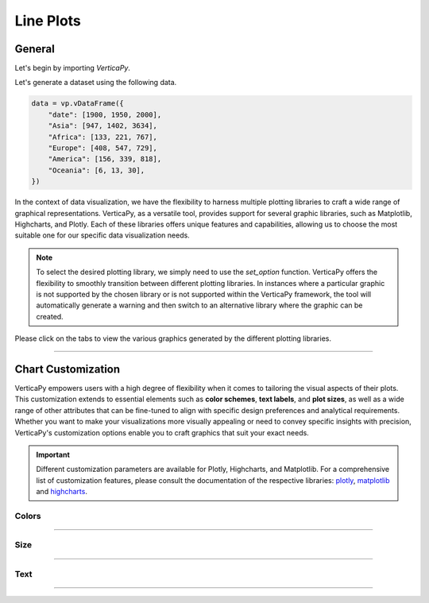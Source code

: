 .. _chart_gallery.line:


==========
Line Plots
==========

.. Necessary Code Elements

.. ipython:: python
    :suppress:

    import verticapy as vp

    data = vp.vDataFrame({
        "date": [1900, 1950, 2000],
        "Asia": [947, 1402, 3634],
        "Africa": [133, 221, 767],
        "Europe": [408, 547, 729], 
        "America": [156, 339, 818],
        "Oceania": [6, 13, 30],
    })


General
-------

Let's begin by importing `VerticaPy`.

.. ipython:: python

    import verticapy as vp

Let's generate a dataset using the following data.

.. code-block:: python
        
    data = vp.vDataFrame({
        "date": [1900, 1950, 2000],
        "Asia": [947, 1402, 3634],
        "Africa": [133, 221, 767],
        "Europe": [408, 547, 729], 
        "America": [156, 339, 818],
        "Oceania": [6, 13, 30],
    })

In the context of data visualization, we have the flexibility to harness multiple plotting libraries to craft a wide range of graphical representations. VerticaPy, as a versatile tool, provides support for several graphic libraries, such as Matplotlib, Highcharts, and Plotly. Each of these libraries offers unique features and capabilities, allowing us to choose the most suitable one for our specific data visualization needs.

.. image:: ../../docs/source/_static/plotting_libs.png
   :width: 80%
   :align: center

.. note::
    
    To select the desired plotting library, we simply need to use the `set_option` function. VerticaPy offers the flexibility to smoothly transition between different plotting libraries. In instances where a particular graphic is not supported by the chosen library or is not supported within the VerticaPy framework, the tool will automatically generate a warning and then switch to an alternative library where the graphic can be created.

Please click on the tabs to view the various graphics generated by the different plotting libraries.

.. ipython:: python
    :suppress:

    import verticapy as vp

.. tab:: Plotly

    .. ipython:: python
        :suppress:

        vp.set_option("plotting_lib", "plotly")

    We can switch to using the `plotly` module.

    .. code-block:: python
        
        vp.set_option("plotting_lib", "plotly")

    In VerticaPy, creating one or multiple line charts within a single graphic is a straightforward and flexible process. This feature enables you to efficiently visualize and compare multiple datasets or trends, providing you with a powerful tool for gaining insights from your data.
    
    .. tab:: Single

      .. code-block:: python
          
          data["Asia"].plot(ts = "date")

      .. ipython:: python
          :suppress:
        
          fig = data["Asia"].plot(ts = "date")
          fig.write_html("figures/plotting_plotly_line_single.html")

      .. raw:: html
          :file: SPHINX_DIRECTORY/figures/plotting_plotly_line_single.html


      **Drawing a Spline plot**

      .. code-block:: python
          
          data["Asia"].plot(ts = "date", kind = "spline")

      .. ipython:: python
          :suppress:
        
          fig = data["Asia"].plot(ts = "date", kind = "spline")
          fig.write_html("figures/plotting_plotly_line_single_spline.html")

      .. raw:: html
          :file: SPHINX_DIRECTORY/figures/plotting_plotly_line_single_spline.html


      **Drawing a step plot**


      .. code-block:: python
          
          data["Asia"].plot(ts = "date", kind = "step")

      .. ipython:: python
          :suppress:
        
          fig = data["Asia"].plot(ts = "date", kind = "step")
          fig.write_html("figures/plotting_plotly_line_single_step.html")

      .. raw:: html
          :file: SPHINX_DIRECTORY/figures/plotting_plotly_line_single_step.html


    .. tab:: Multi

      .. code-block:: python
          
          data.plot(columns = ["Asia", "Africa", "Europe", "America", "Oceania"], ts = "date")

      .. ipython:: python
          :suppress:

          fig = data.plot(columns = ["Asia", "Africa", "Europe", "America", "Oceania"], ts = "date")
          fig.write_html("figures/plotting_plotly_line_multi.html")

      .. raw:: html
          :file: SPHINX_DIRECTORY/figures/plotting_plotly_line_multi.html

      **Drawing a Spline plot**

      .. code-block:: python
          
          data.plot(columns = ["Asia", "Africa", "Europe", "America", "Oceania"], ts = "date", kind = "spline")

      .. ipython:: python
          :suppress:
        
          fig = data.plot(columns = ["Asia", "Africa", "Europe", "America", "Oceania"], ts = "date", kind = "spline")
          fig.write_html("figures/plotting_plotly_line_multi_spline.html")

      .. raw:: html
          :file: SPHINX_DIRECTORY/figures/plotting_plotly_line_multi_spline.html


      **Drawing a step plot**


      .. code-block:: python
          
          data.plot(columns = ["Asia", "Africa", "Europe", "America", "Oceania"], ts = "date", kind = "step")

      .. ipython:: python
          :suppress:
        
          fig = data.plot(columns = ["Asia", "Africa", "Europe", "America", "Oceania"], ts = "date", kind = "step")
          fig.write_html("figures/plotting_plotly_line_multi_step.html")

      .. raw:: html
          :file: SPHINX_DIRECTORY/figures/plotting_plotly_line_multi_step.html


      .. hint::

          You can achieve the same graphic in VerticaPy by employing the "GROUP BY" functionality, made possible through the "by" parameter. Consider a dataset comprising three columns: a timestamp, a categorical column, and a value. Utilizing the "by" parameter in conjunction with this dataset allows for efficient grouping and visualization. This capability enables you to effectively analyze and present data trends over time, across categories, or based on specific values within a single graph, enhancing your ability to extract meaningful insights from your data.

.. tab:: Highcharts

    .. ipython:: python
        :suppress:

        vp.set_option("plotting_lib", "highcharts")

    We can switch to using the `highcharts` module.

    .. code-block:: python
        
        vp.set_option("plotting_lib", "highcharts")

    In VerticaPy, creating one or multiple line charts within a single graphic is a straightforward and flexible process. This feature enables you to efficiently visualize and compare multiple datasets or trends, providing you with a powerful tool for gaining insights from your data.

    .. tab:: Single

      .. code-block:: python
          
          data["Asia"].plot(ts = "date")

      .. ipython:: python
          :suppress:

          fig = data["Asia"].plot(ts = "date")
          html_text = fig.htmlcontent.replace("container", "plotting_highcharts_line_single")
          with open("figures/plotting_highcharts_line_single.html", "w") as file:
            file.write(html_text)

      .. raw:: html
          :file: SPHINX_DIRECTORY/figures/plotting_highcharts_line_single.html

      **Drawing a Spline plot**

      .. code-block:: python
          
          data["Asia"].plot(ts = "date", kind = "spline")

      .. ipython:: python
          :suppress:

          fig = data["Asia"].plot(ts = "date", kind = "spline")
          html_text = fig.htmlcontent.replace("container", "plotting_highcharts_line_single_spline")
          with open("figures/plotting_highcharts_line_single_spline.html", "w") as file:
            file.write(html_text)

      .. raw:: html
          :file: SPHINX_DIRECTORY/figures/plotting_highcharts_line_single_spline.html

      **Drawing a step plot**


      .. code-block:: python
          
          data["Asia"].plot(ts = "date", kind = "step")

      .. ipython:: python
          :suppress:

          fig = data["Asia"].plot(ts = "date", kind = "step")
          html_text = fig.htmlcontent.replace("container", "plotting_highcharts_line_single_step")
          with open("figures/plotting_highcharts_line_single_step.html", "w") as file:
            file.write(html_text)

      .. raw:: html
          :file: SPHINX_DIRECTORY/figures/plotting_highcharts_line_single_step.html

    .. tab:: Multi

      .. code-block:: python
          
          data.plot(columns = ["Asia", "Africa", "Europe", "America", "Oceania"], ts = "date")

      .. ipython:: python
          :suppress:

          fig = data.plot(columns = ["Asia", "Africa", "Europe", "America", "Oceania"], ts = "date")
          html_text = fig.htmlcontent.replace("container", "plotting_highcharts_line_multi")
          with open("figures/plotting_highcharts_line_multi.html", "w") as file:
            file.write(html_text)

      .. raw:: html
          :file: SPHINX_DIRECTORY/figures/plotting_highcharts_line_multi.html

      **Drawing a Spline plot**

      .. code-block:: python
          
          data.plot(columns = ["Asia", "Africa", "Europe", "America", "Oceania"], ts = "date", kind = "spline)

      .. ipython:: python
          :suppress:

          fig = data.plot(columns = ["Asia", "Africa", "Europe", "America", "Oceania"], ts = "date", kind = "spline")
          html_text = fig.htmlcontent.replace("container", "plotting_highcharts_line_multi_spline")
          with open("figures/plotting_highcharts_line_multi_spline.html", "w") as file:
            file.write(html_text)

      .. raw:: html
          :file: SPHINX_DIRECTORY/figures/plotting_highcharts_line_multi_spline.html


      **Drawing a step plot**


      .. code-block:: python
          
          data.plot(columns = ["Asia", "Africa", "Europe", "America", "Oceania"], ts = "date", kind = "step)

      .. ipython:: python
          :suppress:

          fig = data.plot(columns = ["Asia", "Africa", "Europe", "America", "Oceania"], ts = "date", kind = "step")
          html_text = fig.htmlcontent.replace("container", "plotting_highcharts_line_multi_step")
          with open("figures/plotting_highcharts_line_multi_step.html", "w") as file:
            file.write(html_text)

      .. raw:: html
          :file: SPHINX_DIRECTORY/figures/plotting_highcharts_line_multi_step.html


      .. hint::

          You can achieve the same graphic in VerticaPy by employing the "GROUP BY" functionality, made possible through the "by" parameter. Consider a dataset comprising three columns: a timestamp, a categorical column, and a value. Utilizing the "by" parameter in conjunction with this dataset allows for efficient grouping and visualization. This capability enables you to effectively analyze and present data trends over time, across categories, or based on specific values within a single graph, enhancing your ability to extract meaningful insights from your data.
        
.. tab:: Matplotlib

    .. ipython:: python
        :suppress:

        vp.set_option("plotting_lib", "matplotlib")

    We can switch to using the `matplotlib` module.

    .. code-block:: python
        
        vp.set_option("plotting_lib", "matplotlib")

    In VerticaPy, creating one or multiple line charts within a single graphic is a straightforward and flexible process. This feature enables you to efficiently visualize and compare multiple datasets or trends, providing you with a powerful tool for gaining insights from your data.

    .. tab:: Single

      .. ipython:: python
          :okwarning:

          @savefig plotting_matplotlib_line_single.png
          data["Asia"].plot(ts = "date")

      **Drawing a step plot**

      .. ipython:: python
          :okwarning:

          @savefig plotting_matplotlib_line_single_step.png
          data["Asia"].plot(ts = "date", kind = "step")

    .. tab:: Multi

      .. ipython:: python
          :okwarning:

          @savefig plotting_matplotlib_line_multi.png
          data.plot(columns = ["Asia", "Africa", "Europe", "America", "Oceania"], ts = "date")

      **Drawing a step plot**

      .. ipython:: python
          :okwarning:

          @savefig plotting_matplotlib_line_multi_step.png
          data.plot(columns = ["Asia", "Africa", "Europe", "America", "Oceania"], ts = "date", kind = "step")

      .. hint::

          You can achieve the same graphic in VerticaPy by employing the "GROUP BY" functionality, made possible through the "by" parameter. Consider a dataset comprising three columns: a timestamp, a categorical column, and a value. Utilizing the "by" parameter in conjunction with this dataset allows for efficient grouping and visualization. This capability enables you to effectively analyze and present data trends over time, across categories, or based on specific values within a single graph, enhancing your ability to extract meaningful insights from your data.
        
___________________


Chart Customization
-------------------

VerticaPy empowers users with a high degree of flexibility when it comes to tailoring the visual aspects of their plots. 
This customization extends to essential elements such as **color schemes**, **text labels**, and **plot sizes**, as well as a wide range of other attributes that can be fine-tuned to align with specific design preferences and analytical requirements. Whether you want to make your visualizations more visually appealing or need to convey specific insights with precision, VerticaPy's customization options enable you to craft graphics that suit your exact needs.

.. Important:: Different customization parameters are available for Plotly, Highcharts, and Matplotlib. 
    For a comprehensive list of customization features, please consult the documentation of the respective 
    libraries: `plotly <https://plotly.com/python-api-reference/>`_, `matplotlib <https://matplotlib.org/stable/api/matplotlib_configuration_api.html>`_ and `highcharts <https://api.highcharts.com/highcharts/>`_.

Colors
~~~~~~

.. tab:: Plotly

    .. ipython:: python
        :suppress:

        vp.set_option("plotting_lib", "plotly")

    **Custom colors**

    .. code-block:: python
        
        fig = data["Asia"].plot(ts = "date")
        fig.update_traces(marker = dict(color="red"))

    .. ipython:: python
        :suppress:

        fig = data["Asia"].plot(ts = "date", colors = "red")
        fig.write_html("figures/plotting_plotly_line_custom_color_1.html")

    .. raw:: html
        :file: SPHINX_DIRECTORY/figures/plotting_plotly_line_custom_color_1.html

    **Custom colors mapping for categories**

    .. note:: You can leverage all the capabilities of the Plotly object, including functions like `update_trace`.

    .. code-block:: python
        
        fig = data.plot(columns = ["Asia", "Africa", "Europe"], ts = "date", colors = ["red", "orange","green"])

    .. ipython:: python
        :suppress:

        fig = data.plot(columns = ["Asia", "Africa", "Europe"], ts = "date", colors = ["red", "orange","green"])                                      
        fig.write_html("figures/plotting_plotly_line_custom_color_2.html")

    .. raw:: html
        :file: SPHINX_DIRECTORY/figures/plotting_plotly_line_custom_color_2.html

.. tab:: Highcharts

    .. ipython:: python
        :suppress:

        vp.set_option("plotting_lib", "highcharts")

    **Custom colors**

    .. code-block:: python
        
        data["Asia"].plot(ts = "date", colors = ["green"])

    .. ipython:: python
        :suppress:

        fig = data["Asia"].plot(ts = "date", colors = ["green"])
        html_text = fig.htmlcontent.replace("container", "plotting_highcharts_line_custom_color_1")
        with open("figures/plotting_highcharts_line_custom_color_1.html", "w") as file:
            file.write(html_text)


    .. raw:: html
        :file: SPHINX_DIRECTORY/figures/plotting_highcharts_line_custom_color_1.html

    **Custom colors mapping for categories**

    .. code-block:: python
        
        data.plot(columns = ["Asia", "Africa", "Europe"], ts = "date", colors = ["red", "orange", "green"])

    .. ipython:: python
        :suppress:

        fig = data.plot(columns = ["Asia", "Africa", "Europe"], ts = "date", colors = ["red", "orange", "green"])
        html_text = fig.htmlcontent.replace("container", "plotting_highcharts_line_custom_color_2")
        with open("figures/plotting_highcharts_line_custom_color_2.html", "w") as file:
            file.write(html_text)

    .. raw:: html
        :file: SPHINX_DIRECTORY/figures/plotting_highcharts_line_custom_color_2.html

.. tab:: Matplolib

    .. ipython:: python
        :suppress:

        vp.set_option("plotting_lib", "matplotlib")

    **Custom colors**

    .. ipython:: python
        :okwarning:

        @savefig plotting_matplotlib_line_custom_color_1.png
        data["Asia"].plot(ts = "date", colors = ["red"])

    **Custom colors mapping for categories**

    .. ipython:: python
        :okwarning:

        @savefig plotting_matplotlib_line_custom_color_2.png
        data.plot(columns = ["Asia", "Africa", "Europe"], ts = "date", colors = ["red", "orange", "green"])

____

Size
~~~~

.. tab:: Plotly

    .. ipython:: python
        :suppress:

        vp.set_option("plotting_lib", "plotly")

    Custom Width and Height.

    .. code-block:: python
        
        data["Asia"].plot(ts = "date", width = 300, height = 300)

    .. ipython:: python
        :suppress:

        fig = data["Asia"].plot(ts = "date", width = 300, height = 300)
        fig.write_html("figures/plotting_plotly_line_custom_size.html")

    .. raw:: html
        :file: SPHINX_DIRECTORY/figures/plotting_plotly_line_custom_size.html

.. tab:: Highcharts

    .. ipython:: python
        :suppress:

        vp.set_option("plotting_lib", "highcharts")

    Custom Width and Height.

    .. code-block:: python
        
        data["Asia"].plot(ts = "date", width = 500, height = 200)

    .. ipython:: python
        :suppress:

        fig = data["Asia"].plot(ts = "date", width = 500, height = 200)
        html_text = fig.htmlcontent.replace("container", "plotting_highcharts_line_custom_size")
        with open("figures/plotting_highcharts_line_custom_size.html", "w") as file:
            file.write(html_text)

    .. raw:: html
        :file: SPHINX_DIRECTORY/figures/plotting_highcharts_line_custom_size.html

.. tab:: Matplolib

    .. ipython:: python
        :suppress:

        vp.set_option("plotting_lib", "matplotlib")

    Custom Width and Height.

    .. ipython:: python
        :okwarning:

        @savefig plotting_matplotlib_line_single_custom_size.png
        data["Asia"].plot(ts = "date", width = 6, height = 3)

_____


Text
~~~~

.. tab:: Plotly

    .. ipython:: python
        :suppress:

        vp.set_option("plotting_lib", "plotly")

    **Custom Title**

    .. code-block:: python
        
        data["Asia"].plot(ts = "date").update_layout(title_text = "Custom Title")

    .. ipython:: python
        :suppress:

        fig = data["Asia"].plot(ts = "date").update_layout(title_text = "Custom Title")
        fig.write_html("figures/plotting_plotly_line_custom_main_title.html")

    .. raw:: html
        :file: SPHINX_DIRECTORY/figures/plotting_plotly_line_custom_main_title.html


    **Custom Axis Titles**

    .. code-block:: python
        
        data["Asia"].plot(ts = "date", yaxis_title = "Custom Y-Axis Title")

    .. ipython:: python
        :suppress:

        fig = data["Asia"].plot(ts = "date", yaxis_title = "Custom Y-Axis Title")
        fig.write_html("figures/plotting_plotly_line_custom_y_title.html")

    .. raw:: html
        :file: SPHINX_DIRECTORY/figures/plotting_plotly_line_custom_y_title.html

.. tab:: Highcharts

    .. ipython:: python
        :suppress:

        vp.set_option("plotting_lib", "highcharts")

    **Custom Title Text**

    .. code-block:: python
        
        data["Asia"].plot(ts = "date", title = {"text": "Custom Title"})

    .. ipython:: python
        :suppress:

        fig = data["Asia"].plot(ts = "date", title = {"text": "Custom Title"})
        html_text = fig.htmlcontent.replace("container", "plotting_highcharts_line_custom_text_title")
        with open("figures/plotting_highcharts_line_custom_text_title.html", "w") as file:
            file.write(html_text)

    .. raw:: html
        :file: SPHINX_DIRECTORY/figures/plotting_highcharts_line_custom_text_title.html

    **Custom Axis Titles**

    .. code-block:: python
        
        data["Asia"].plot(ts = "date", xAxis = {"title": {"text": "Custom X-Axis Title"}})

    .. ipython:: python
        :suppress:

        fig = data["Asia"].plot(ts = "date", xAxis = {"title": {"text": "Custom X-Axis Title"}})
        html_text = fig.htmlcontent.replace("container", "plotting_highcharts_line_custom_text_xtitle")
        with open("figures/plotting_highcharts_line_custom_text_xtitle.html", "w") as file:
            file.write(html_text)

    .. raw:: html
        :file: SPHINX_DIRECTORY/figures/plotting_highcharts_line_custom_text_xtitle.html

.. tab:: Matplolib

    .. ipython:: python
        :suppress:

        vp.set_option("plotting_lib", "matplotlib")

    **Custom Title Text**

    .. ipython:: python
        :okwarning:

        @savefig plotting_matplotlib_line_custom_title_label.png
        data["Asia"].plot(ts = "date").set_title("Custom Title")

    **Custom Axis Titles**

    .. ipython:: python
        :okwarning:

        @savefig plotting_matplotlib_line_custom_yaxis_label.png
        data["Asia"].plot(ts = "date").set_ylabel("Custom Y Axis")

_____

